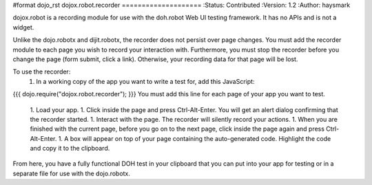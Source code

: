#format dojo_rst
dojox.robot.recorder
====================
:Status: Contributed
:Version: 1.2
:Author: haysmark

dojox.robot is a recording module for use with the doh.robot Web UI testing framework. It has no APIs and is not a widget.

Unlike the dojo.robotx and dijit.robotx, the recorder does not persist over page changes. You must add the recorder module to each page you wish to record your interaction with. Furthermore, you must stop the recorder before you change the page (form submit, click a link). Otherwise, your recording data for that page will be lost.

To use the recorder:
 1. In a working copy of the app you want to write a test for, add this JavaScript:
{{{
dojo.require("dojox.robot.recorder");
}}}
You must add this line for each page of your app you want to test.
 1. Load your app.
 1. Click inside the page and press Ctrl-Alt-Enter. You will get an alert dialog confirming that the recorder started.
 1. Interact with the page. The recorder will silently record your actions.
 1. When you are finished with the current page, before you go on to the next page, click inside the page again and press Ctrl-Alt-Enter.
 1. A box will appear on top of your page containing the auto-generated code. Highlight the code and copy it to the clipboard.

From here, you have a fully functional DOH test in your clipboard that you can put into your app for testing or in a separate file for use with the dojo.robotx.
